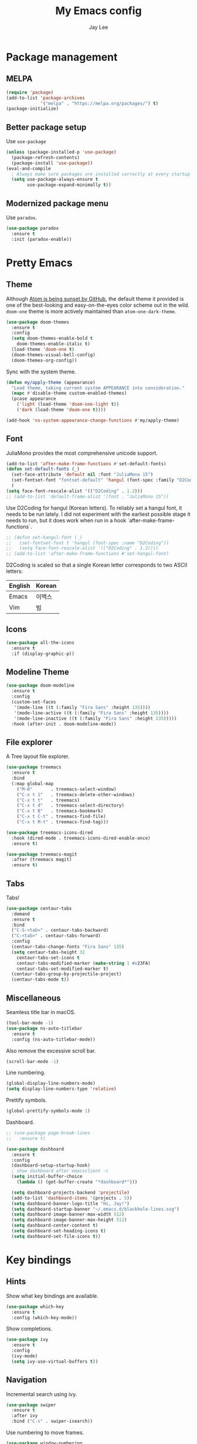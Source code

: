 #+TITLE: My Emacs config
#+AUTHOR: Jay Lee
#+LATEX_COMPILER: xelatex
#+LATEX_CLASS_OPTIONS: [a4paper,11pt]
#+LATEX_HEADER: \usepackage{kotex}
#+LATEX_HEADER: \RequirePackage[math-style=TeX,bold-style=TeX]{unicode-math}
#+LATEX_HEADER: \setmainfont{Libertinus Serif}
#+LATEX_HEADER: \setsansfont{Libertinus Sans}[Scale=MatchUppercase]
#+LATEX_HEADER: \setmonofont{Inconsolata}[Scale=MatchLowercase]
#+LATEX_HEADER: \setmathfont{Libertinus Math}[Scale=MatchUppercase] % Before set*hangulfont
#+LATEX_HEADER: \setmainhangulfont{Noto Serif CJK KR}[Scale=.885]
#+LATEX_HEADER: \setsanshangulfont[BoldFont={* Bold}]{KoPubWorldDotum_Pro}[Scale=.885]
#+LATEX_HEADER: \setmonohangulfont{D2Coding}[Scale=MatchLowercase]

* Package management
** MELPA
#+begin_src emacs-lisp
  (require 'package)
  (add-to-list 'package-archives
               '("melpa" . "https://melpa.org/packages/") t)
  (package-initialize)
#+end_src

** Better package setup
Use =use-package=
#+begin_src emacs-lisp
  (unless (package-installed-p 'use-package)
    (package-refresh-contents)
    (package-install 'use-package))
  (eval-and-compile
    ; Always make sure packages are installed correctly at every startup
    (setq use-package-always-ensure t
          use-package-expand-minimally t))
#+end_src

** Modernized package menu
Use =paradox=.
#+begin_src emacs-lisp
  (use-package paradox
    :ensure t
    :init (paradox-enable))
#+end_src

* Pretty Emacs
** Theme
Although [[https://github.blog/2022-06-08-sunsetting-atom/][Atom is being sunset by GitHub]], the default theme it provided is one of the best-looking and easy-on-the-eyes color scheme out in the wild.
=doom-one= theme is more actively maintained than =atom-one-dark-theme=.
#+begin_src emacs-lisp
  (use-package doom-themes
    :ensure t
    :config
    (setq doom-themes-enable-bold t
      doom-themes-enable-italic t)
    (load-theme 'doom-one t)
    (doom-themes-visual-bell-config)
    (doom-themes-org-config))
#+end_src

Sync with the system theme.
#+begin_src emacs-lisp
  (defun my/apply-theme (appearance)
    "Load theme, taking current system APPEARANCE into consideration."
    (mapc #'disable-theme custom-enabled-themes)
    (pcase appearance
      ('light (load-theme 'doom-one-light t))
      ('dark (load-theme 'doom-one t))))

  (add-hook 'ns-system-appearance-change-functions #'my/apply-theme)
#+end_src

** Font
JuliaMono provides the most comprehensive unicode support.
#+begin_src emacs-lisp
  (add-to-list 'after-make-frame-functions #'set-default-fonts)
  (defun set-default-fonts (_)
    (set-face-attribute 'default nil :font "JuliaMono 15")
    (set-fontset-font "fontset-default" 'hangul (font-spec :family "D2Coding"))
    )
  (setq face-font-rescale-alist '(("D2Coding" . 1.2)))
  ;; (add-to-list 'default-frame-alist '(font . "JuliaMono 15"))
#+end_src

Use D2Coding for hangul (Korean letters).
To reliably set a hangul font, it needs to be run lately.
I did not experiment with the earliest possible stage it needs to run, but it does work when run in a hook `after-make-frame-functions`.
#+begin_src emacs-lisp
  ;; (defun set-hangul-font (_)
  ;;   (set-fontset-font t 'hangul (font-spec :name "D2Coding"))
  ;;   (setq face-font-rescale-alist '(("D2Coding" . 1.2))))
  ;; (add-to-list 'after-make-frame-functions #'set-hangul-font)
#+end_src

D2Coding is scaled so that a single Korean letter corresponds to two ASCII letters:
| English | Korean |
|---------+--------|
| Emacs   | 이맥스 |
| Vim     | 빔     |

** Icons
#+begin_src emacs-lisp
  (use-package all-the-icons
    :ensure t
    :if (display-graphic-p))
#+end_src

** Modeline Theme
#+begin_src emacs-lisp
  (use-package doom-modeline
    :ensure t
    :config
    (custom-set-faces
     '(mode-line ((t (:family "Fira Sans" :height 135))))
     '(mode-line-active ((t (:family "Fira Sans" :height 135))))
     '(mode-line-inactive ((t (:family "Fira Sans" :height 135)))))
    :hook (after-init . doom-modeline-mode))
#+end_src

** File explorer
A Tree layout file explorer.
#+begin_src emacs-lisp
  (use-package treemacs
    :ensure t
    :bind
    (:map global-map
      ("M-0"       . treemacs-select-window)
      ("C-x t 1"   . treemacs-delete-other-windows)
      ("C-x t t"   . treemacs)
      ("C-x t d"   . treemacs-select-directory)
      ("C-x t B"   . treemacs-bookmark)
      ("C-x t C-t" . treemacs-find-file)
      ("C-x t M-t" . treemacs-find-tag)))

  (use-package treemacs-icons-dired
    :hook (dired-mode . treemacs-icons-dired-enable-once)
    :ensure t)

  (use-package treemacs-magit
    :after (treemacs magit)
    :ensure t)
#+end_src

** Tabs
Tabs!
#+begin_src emacs-lisp
  (use-package centaur-tabs
    :demand
    :ensure t
    :bind
    ("C-S-<tab>" . centaur-tabs-backward)
    ("C-<tab>" . centaur-tabs-forward)
    :config
    (centaur-tabs-change-fonts "Fira Sans" 135)
    (setq centaur-tabs-height 32
	  centaur-tabs-set-icons t
	  centaur-tabs-modified-marker (make-string 1 #x23FA)
	  centaur-tabs-set-modified-marker t)
    (centaur-tabs-group-by-projectile-project)
    (centaur-tabs-mode t))
#+end_src

** Miscellaneous
Seamless title bar in macOS.
#+begin_src emacs-lisp
  (tool-bar-mode -1)
  (use-package ns-auto-titlebar
    :ensure t
    :config (ns-auto-titlebar-mode))
#+end_src

Also remove the excessive scroll bar.
#+begin_src emacs-lisp
  (scroll-bar-mode -1)
#+end_src

Line numbering.
#+begin_src emacs-lisp
  (global-display-line-numbers-mode)
  (setq display-line-numbers-type 'relative)
#+end_src

Prettify symbols.
#+begin_src emacs-lisp
  (global-prettify-symbols-mode 1)
#+end_src

Dashboard.
#+begin_src emacs-lisp
  ;; (use-package page-break-lines
  ;;   :ensure t)

  (use-package dashboard
    :ensure t
    :config
    (dashboard-setup-startup-hook)
    ; show dashboard after emacsclient -c
    (setq initial-buffer-choice
      (lambda () (get-buffer-create "*dashboard*")))

    (setq dashboard-projects-backend 'projectile)
    (add-to-list 'dashboard-items '(projects . 5))
    (setq dashboard-banner-logo-title "Hi, Jay!")
    (setq dashboard-startup-banner "~/.emacs.d/blackhole-lines.svg")
    (setq dashboard-image-banner-max-width 512)
    (setq dashboard-image-banner-max-height 512)
    (setq dashboard-center-content t)
    (setq dashboard-set-heading-icons t)
    (setq dashboard-set-file-icons t))
#+end_src

* Key bindings
** Hints
Show what key bindings are available.
#+begin_src emacs-lisp
  (use-package which-key
    :ensure t
    :config (which-key-mode))
#+end_src

Show completions.
#+begin_src emacs-lisp
  (use-package ivy
    :ensure t
    :config
    (ivy-mode)
    (setq ivy-use-virtual-buffers t))
#+end_src

** Navigation
Incremental search using ivy.
#+begin_src emacs-lisp
  (use-package swiper
    :ensure t
    :after ivy
    :bind ("C-s" . swiper-isearch))
#+end_src

Use numbering to move frames.
#+begin_src emacs-lisp
  (use-package window-numbering
    :ensure t
    :config (window-numbering-mode))
#+end_src

Automatically move to the newly opened split window.
#+begin_src emacs-lisp
  (global-set-key "\C-x2" (lambda () (interactive) (split-window-vertically) (other-window 1)))
  (global-set-key "\C-x3" (lambda () (interactive) (split-window-horizontally) (other-window 1)))
#+end_src

Easymotion in Emacs!
#+begin_src emacs-lisp
  (use-package avy
    :ensure t
    :bind
    (("C-;" . 'avy-goto-char)
     ("M-g l" . 'avy-goto-line)
     ("M-g w" . 'avy-goto-word-1)
     ("M-g e" . 'avy-goto-word-0)))
#+end_src

** Miscellaneous
Use command as meta in macOS.
#+begin_src emacs-lisp
  (setq mac-command-modifier 'meta)
#+end_src

Stop fighting indentation in Org mode code snippets.
#+begin_src emacs-lisp
  (setq org-adapt-indentation nil)
#+end_src

Temporarily maximize a buffer.
#+begin_src emacs-lisp
  (defun toggle-maximize-buffer ()
    "Maximize a buffer temporarily."
    (interactive)
    (if (= 1 (length (window-list)))
	(jump-to-register '_)
      (progn
	(window-configuration-to-register '_)
	(delete-other-windows))))
  (global-set-key (kbd "<C-M-return>") #'toggle-maximize-buffer)
#+end_src

* Languages
** Tools
Syntax checking
#+begin_src emacs-lisp
  (use-package flycheck
    :ensure t
    :init (global-flycheck-mode))
#+end_src

Completion
#+begin_src emacs-lisp
  (use-package company
    :ensure t
    :init (global-company-mode))
#+end_src

*** Language server protocol
Settings for LSP.
#+begin_src emacs-lisp
  (use-package lsp-mode
    :ensure t
    :init (setq lsp-keymap-prefix "C-c l")
    :bind (("C-c d" . lsp-find-definition)
	   ("C-c r" . lsp-rename))
    :hook
    ((tuareg-mode . lsp)
     (lsp-mode . lsp-enable-which-key-integration))
    :commands lsp)

  (use-package lsp-ui
    :ensure t
    :after lsp-mode
    :config
    (setq lsp-ui-doc-show-with-cursor t))

  (use-package lsp-ivy
    :ensure t
    :after (lsp-mode ivy)
    :commands lsp-ivy-workspace-symbol)

  ;; (use-package lsp-treemacs
  ;;   :ensure t
  ;;   :after (lsp-mode treemacs)
  ;;   :commands lsp-treemacs-errors-list)
#+end_src

** Lisps
Pseudo-structural editing.
#+begin_src emacs-lisp
  (use-package paredit
    :ensure t
    :init
    (autoload 'enable-paredit-mode "paredit"
      "Turn on pseudo-structural editing of Lisp code."
      t)
    :config
    (add-hook 'emacs-lisp-mode-hook #'enable-paredit-mode)
    (add-hook 'eval-expression-minibuffer-setup-hook #'enable-paredit-mode)
    (add-hook 'ielm-mode-hook #'enable-paredit-mode)
    (add-hook 'lisp-mode-hook #'enable-paredit-mode)
    (add-hook 'lisp-interaction-mode-hook #'enable-paredit-mode)
    (add-hook 'scheme-mode-hook #'enable-paredit-mode))
#+end_src

Prettify lambda.
#+begin_src emacs-lisp
  (defun prettify-lambda ()
    "Prettify lambda"
    (push '("lambda" . 955) prettify-symbols-alist))
#+end_src

*** Scheme
Set scheme interpreter to Chicken Scheme.
#+begin_src emacs-lisp
  (setq scheme-program-name "csi")
#+end_src

Use =geiser=.
#+begin_src emacs-lisp
  (use-package geiser-chicken
    :ensure t)
#+end_src

Prettify symbols.
#+begin_src emacs-lisp
  (add-hook 'scheme-mode-hook #'prettify-lambda)
#+end_src

** OCaml
These packages are installed via `opam`, not from MELPA.
#+begin_src emacs-lisp
  (require 'opam-user-setup "~/.emacs.d/opam-user-setup.el")
  (use-package ocamlformat
    :ensure nil
    :custom (ocamlformat-enable 'enable-outside-detected-project)
    :bind (:map tuareg-mode-map
                ("C-M-<tab>" . ocamlformat))
    :hook (before-save . ocamlformat-before-save))
#+end_src

Better error message.
#+begin_src emacs-lisp
  (defun set-ocaml-error-regexp ()
    (set
     'compilation-error-regexp-alist
     (list '("[Ff]ile \\(\"\\(.*?\\)\", line \\(-?[0-9]+\\)\\(, characters \\(-?[0-9]+\\)-\\([0-9]+\\)\\)?\\)\\(:\n\\(\\(Warning .*?\\)\\|\\(Error\\)\\):\\)?"
      2 3 (5 . 6) (9 . 11) 1 (8 compilation-message-face)))))

  (add-hook 'tuareg-mode-hook #'set-ocaml-error-regexp)
  (add-hook 'caml-mode-hook #'set-ocaml-error-regexp)
#+end_src

** ReScript
#+begin_src emacs-lisp
  (use-package rescript-mode
    :ensure t)
  (use-package lsp-rescript
    :ensure t)
  ;; Tell `rescript-mode` how to run your copy of `server.js` from rescript-vscode
  ;; (you'll have to adjust the path here to match your local system):
  (customize-set-variable
   'lsp-rescript-server-command
   '("node" "/Users/jay/.vscode/extensions/chenglou92.rescript-vscode-1.3.0/server/out/server.js" "--stdio"))
  (with-eval-after-load 'rescript-mode
    ;; Tell `lsp-mode` about the `rescript-vscode` LSP server
    (require 'lsp-rescript)
    ;; Enable `lsp-mode` in rescript-mode buffers
    (add-hook 'rescript-mode-hook 'lsp-deferred)
    ;; Enable display of type information in rescript-mode buffers
    (require 'lsp-ui)
    (add-hook 'rescript-mode-hook 'lsp-ui-doc-mode))
#+end_src

** Python
Use =elpy=.
#+begin_src emacs-lisp
  (use-package elpy
    :ensure t
    :init (elpy-enable))
#+end_src

** TeX
Use =AucTeX=.
#+begin_src emacs-lisp
  (use-package tex
    :ensure auctex
    :config
    (setq TeX-view-program-selection '((output-pdf "Skim"))))
#+end_src

** Org mode
Font size and symbols.
#+begin_src emacs-lisp
  (create-fontset-from-fontset-spec
   (font-xlfd-name
    (font-spec :family "EB Garamond"
	       :size 18
	       :registry "fontset-myvariable")))
  ;;(set-fontset-font
  ;; "fontset-myvariable"
  ;; 'hangul (font-spec :family "Noto Serif CJK KR" :size 19 :registry "iso10646-1"))

  ;; (defun set-variable-fonts (_)
  ;;   (set-face-attribute
  ;;   'variable-pitch nil :font "fontset-myvariable" :fontset "fontset-myvariable"))

  ;; (add-to-list 'after-make-frame-functions #'set-variable-fonts)

  ;; (use-package mixed-pitch
  ;;   :ensure t
  ;;   :hook
  ;;   (org-mode . mixed-pitch-mode)
  ;;   :config
  ;;   (setq mixed-pitch-set-height t)
  ;;   ;(set-variable-fonts t)
  ;;   (set-face-attribute
  ;;    'variable-pitch nil :font "fontset-myvariable" :fontset "fontset-myvariable"))

  ;;(use-package company-posframe
  ;;  :ensure t
  ;;  :hook
  ;;  (company-posframe-mode 1))

  (use-package org-modern
    :ensure t
    :config
    ;; hide #+TITLE:
    (setq org-hidden-keywords '(title))
    (set-face-attribute 'org-default nil :height 1.5)
    ;; set basic title font
    (set-face-attribute 'org-level-8 nil :weight 'bold :inherit 'default)
    ;; Low levels are unimportant = no scaling
    (set-face-attribute 'org-level-7 nil :inherit 'org-level-8)
    (set-face-attribute 'org-level-6 nil :inherit 'org-level-8)
    (set-face-attribute 'org-level-5 nil :inherit 'org-level-8)
    (set-face-attribute 'org-level-4 nil :inherit 'org-level-8)
    ;; Top ones get scaled the same as in LaTeX (\large, \Large, \LARGE)
    (set-face-attribute 'org-level-3 nil :inherit 'org-level-8 :height 1.2) ;\large
    (set-face-attribute 'org-level-2 nil :inherit 'org-level-8 :height 1.44) ;\Large
    (set-face-attribute 'org-level-1 nil :inherit 'org-level-8 :height 1.728) ;\LARGE
    ;; Only use the first 4 styles and do not cycle.
    (setq org-cycle-level-faces nil)
    (setq org-n-level-faces 4)
    ;; Document Title, (\huge)
    (set-face-attribute 'org-document-title nil
			:height 2.074
			:foreground 'unspecified)
    (global-org-modern-mode))
#+end_src

Prettify symbols.
#+begin_src emacs-lisp
  (add-hook
   'org-mode-hook
   (lambda ()
     "Prettify Org mode symbols"
     (push '("[ ]" . "☐") prettify-symbols-alist)
     (push '("[X]" . "☑") prettify-symbols-alist)
     (push '("[-]" . "❍") prettify-symbols-alist)))
#+end_src

Do not open a new window when editing source.
#+begin_src emacs-lisp
  (setq org-src-window-setup 'current-window)
#+end_src

Babel.
#+begin_src emacs-lisp
  (org-babel-do-load-languages
    'org-babel-load-languages
    '((scheme . t)
      (python . t)))
  (setq org-confirm-babel-evaluate nil)
#+end_src

*** LaTeX
#+begin_src emacs-lisp
  (use-package ox
    :ensure nil
    :config
    (setq org-format-latex-options
          (plist-put org-format-latex-options :scale 1.5))
    (setq org-latex-create-formula-image-program 'dvisvgm)
    (setq org-preview-latex-default-process 'dvisvgm))
#+end_src

Automatically toggle LaTeX fragment previews.
#+begin_src emacs-lisp
  (use-package org-fragtog
    :ensure t
    :hook (org-mode . org-fragtog-mode))
#+end_src

DocView settings for preview.
#+begin_src emacs-lisp
  (setq doc-view-resolution 600)
  (add-hook 'doc-view-mode-hook 'auto-revert-mode)
  (add-hook 'doc-view-mode-hook 'doc-view-fit-width-to-window)
#+end_src

** Miscellaneous
Visually match parentheses.
#+begin_src emacs-lisp
  (use-package rainbow-delimiters
    :ensure t
    :config (add-hook 'prog-mode-hook #'rainbow-delimiters-mode))
#+end_src

#+begin_src emacs-lisp
  (global-auto-revert-mode 1)
#+end_src

* Miscellaneous
** Other Emacs settings
Always select the help window.
#+begin_src emacs-lisp
  (setq help-window-select t)
#+end_src

** Git
Use =Magit=.
#+begin_src emacs-lisp
  (use-package magit
    :ensure t
    :bind (("C-c g" . magit-file-dispatch))) ; instead of C-c M-g, as recommended by the manual
#+end_src

** Project management
Use =projectile=
#+begin_src emacs-lisp
  (use-package projectile
    :ensure t
    :init (projectile-mode +1)
    :bind (:map projectile-mode-map
                ("C-c p" . projectile-command-map)))
#+end_src

** Dired
#+begin_src emacs-lisp
  (use-package dired
    :ensure nil
    :config (setq dired-kill-when-opening-new-dired-buffer t))
#+end_src

** Terminal and shell
Use =vterm=.
#+begin_src emacs-lisp
  (use-package vterm
    :ensure t)
#+end_src

#+begin_src emacs-lisp
  (use-package multi-vterm
    :ensure t)
#+end_src

** Native compilation
#+begin_src emacs-lisp
  (setq native-comp-async-report-warnings-errors nil)
#+end_src
